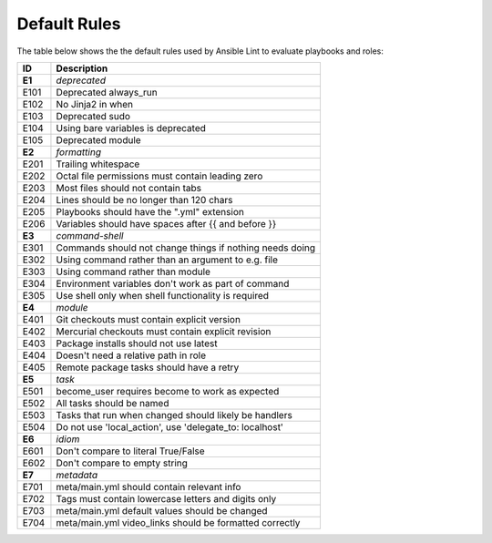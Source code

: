 
.. _lint_default_rules:

*************
Default Rules
*************

.. contents:: Topics

The table below shows the the default rules used by Ansible Lint to evaluate playbooks and roles:

========================================================== ========================================================== 
ID                                                         Description                                                
========================================================== ========================================================== 
**E1**                                                     *deprecated*                                               
E101                                                       Deprecated always_run                                      
E102                                                       No Jinja2 in when                                          
E103                                                       Deprecated sudo                                            
E104                                                       Using bare variables is deprecated                         
E105                                                       Deprecated module                                          
                                                                                                                      
**E2**                                                     *formatting*                                               
E201                                                       Trailing whitespace                                        
E202                                                       Octal file permissions must contain leading zero           
E203                                                       Most files should not contain tabs                         
E204                                                       Lines should be no longer than 120 chars                   
E205                                                       Playbooks should have the ".yml" extension                 
E206                                                       Variables should have spaces after {{ and before }}        
                                                                                                                      
**E3**                                                     *command-shell*                                            
E301                                                       Commands should not change things if nothing needs doing   
E302                                                       Using command rather than an argument to e.g. file         
E303                                                       Using command rather than module                           
E304                                                       Environment variables don't work as part of command        
E305                                                       Use shell only when shell functionality is required        
                                                                                                                      
**E4**                                                     *module*                                                   
E401                                                       Git checkouts must contain explicit version                
E402                                                       Mercurial checkouts must contain explicit revision         
E403                                                       Package installs should not use latest                     
E404                                                       Doesn't need a relative path in role                       
E405                                                       Remote package tasks should have a retry                   
                                                                                                                      
**E5**                                                     *task*                                                     
E501                                                       become_user requires become to work as expected            
E502                                                       All tasks should be named                                  
E503                                                       Tasks that run when changed should likely be handlers      
E504                                                       Do not use 'local_action', use 'delegate_to: localhost'    
                                                                                                                      
**E6**                                                     *idiom*                                                    
E601                                                       Don't compare to literal True/False                        
E602                                                       Don't compare to empty string                              
                                                                                                                      
**E7**                                                     *metadata*                                                 
E701                                                       meta/main.yml should contain relevant info                 
E702                                                       Tags must contain lowercase letters and digits only        
E703                                                       meta/main.yml default values should be changed             
E704                                                       meta/main.yml video_links should be formatted correctly    
========================================================== ========================================================== 
